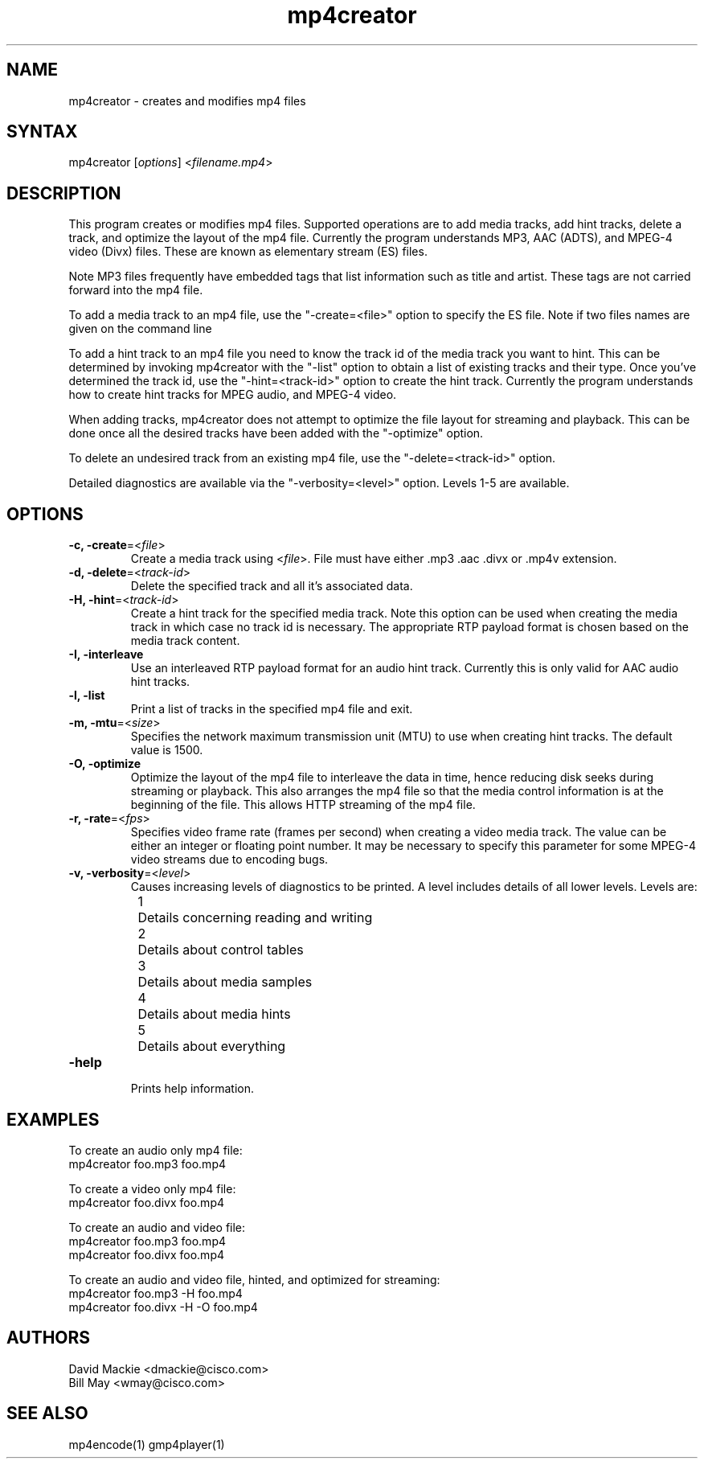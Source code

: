 .TH "mp4creator" "1" "0.9" "Cisco Systems Inc." "MPEG4IP"
.SH "NAME"
.LP 
mp4creator \- creates and modifies mp4 files
.SH "SYNTAX"
.LP 
mp4creator [\fIoptions\fP] <\fIfilename.mp4\fP>

.SH "DESCRIPTION"
.LP 
This program creates or modifies mp4 files. Supported operations are to add media tracks, add hint tracks, delete a track, and optimize the layout of the mp4 file. Currently the program understands MP3, AAC (ADTS), and MPEG\-4 video (Divx) files. These are known as elementary stream (ES) files.
.LP 
Note MP3 files frequently have embedded tags that list information such as title and artist. These tags are not carried forward into the mp4 file.
.LP 
To add a media track to an mp4 file, use the "\-create=<file>" option to specify the ES file. Note if two files names are given on the command line
.LP 
To add a hint track to an mp4 file you need to know the track id of the media track you want to hint. This can be determined by invoking mp4creator with the "\-list" option to obtain a list of existing tracks and their type. Once you've determined the track id, use the "\-hint=<track\-id>" option to create the hint track. Currently the program understands how to create hint tracks for MPEG audio, and MPEG\-4 video. 
.LP 
When adding tracks, mp4creator does not attempt to optimize the file layout for streaming and playback. This can be done once all the desired tracks have been added with the "\-optimize" option.
.LP 
To delete an undesired track from an existing mp4 file, use the "\-delete=<track\-id>" option.
.LP 
Detailed diagnostics are available via the "\-verbosity=<level>" option. Levels 1\-5 are available.
.SH "OPTIONS"
.LP 
.TP 
\fB\-c, \-create\fR=<\fIfile\fP>
Create a media track using <\fIfile\fP>. File must have either .mp3 .aac .divx or .mp4v extension.
.TP 
\fB\-d, \-delete\fR=<\fItrack\-id\fP>
Delete the specified track and all it's associated data.
.TP 
\fB\-H, \-hint\fR=<\fItrack\-id\fP>
Create a hint track for the specified media track. Note this option can be used when creating the media track in which case no track id is necessary. The appropriate RTP payload format is chosen based on the media track content.
.TP 
\fB\-I, \-interleave\fR
Use an interleaved RTP payload format for an audio hint track. Currently this is only valid for AAC audio hint tracks.
.TP 
\fB\-l, \-list\fR
Print a list of tracks in the specified mp4 file and exit.
.TP 
\fB\-m, \-mtu\fR=<\fIsize\fP>
Specifies the network maximum transmission unit (MTU) to use when creating hint tracks. The default value is 1500.
.TP 
\fB\-O, \-optimize\fR
Optimize the layout of the mp4 file to interleave the data in time, hence reducing disk seeks during streaming or playback. This also arranges the mp4 file so that the media control information is at the beginning of the file. This allows HTTP streaming of the mp4 file.
.TP 
\fB\-r, \-rate\fR=<\fIfps\fP>
Specifies video frame rate (frames per second) when creating a video media track. The value can be either an integer or floating point number. It may be necessary to specify this parameter for some MPEG\-4 video streams due to encoding bugs.
.TP 
\fB\-v, \-verbosity\fR=<\fIlevel\fP>
Causes increasing levels of diagnostics to be printed. A level includes details of all lower levels. Levels are:
.br 
	1	Details concerning reading and writing
.br 
	2	Details about control tables
.br 
	3	Details about media samples
.br 
	4	Details about media hints
.br 
	5	Details about everything
.TP 
\fB\-help\fR
.br 
Prints help information.

.SH "EXAMPLES"
.LP 
To create an audio only mp4 file:
.br 
	mp4creator foo.mp3 foo.mp4
.LP 
To create a video only mp4 file:
.br 
	mp4creator foo.divx foo.mp4
.LP 
To create an audio and video file:
.br 
	mp4creator foo.mp3 foo.mp4
.br 
	mp4creator foo.divx foo.mp4
.LP 
To create an audio and video file, hinted, and optimized for streaming:
.br 
	mp4creator foo.mp3 \-H foo.mp4
.br 
	mp4creator foo.divx \-H \-O foo.mp4
.SH "AUTHORS"
.LP 
David Mackie <dmackie@cisco.com>
.br 
Bill May <wmay@cisco.com>
.SH "SEE ALSO"
.LP 
mp4encode(1) gmp4player(1)
